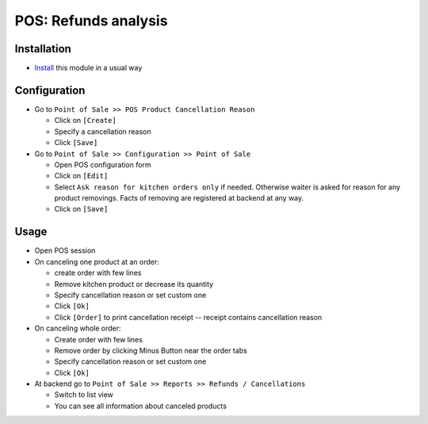 =======================
 POS: Refunds analysis
=======================

Installation
============

* `Install <https://odoo-development.readthedocs.io/en/latest/odoo/usage/install-module.html>`__ this module in a usual way

Configuration
=============

* Go to ``Point of Sale >> POS Product Cancellation Reason``

  * Click on ``[Create]``
  * Specify a cancellation reason
  * Click ``[Save]``

* Go to ``Point of Sale >> Configuration >> Point of Sale``

  * Open POS configuration form
  * Click on ``[Edit]``
  * Select ``Ask reason for kitchen orders only`` if needed. Otherwise waiter is
    asked for reason for any product removings. Facts of removing are registered
    at backend at any way.
  * Click on ``[Save]``

Usage
=====

* Open POS session
* On canceling one product at an order:

  * create order with few lines
  * Remove kitchen product or decrease its quantity
  * Specify cancellation reason or set custom one
  * Click ``[Ok]``
  * Click ``[Order]`` to print cancellation receipt -- receipt contains cancellation reason

* On canceling whole order:

  * Create order with few lines
  * Remove order by clicking Minus Button near the order tabs
  * Specify cancellation reason or set custom one
  * Click ``[Ok]``

* At backend go to ``Point of Sale >> Reports >> Refunds / Cancellations``

  * Switch to list view
  * You can see all information about canceled products
